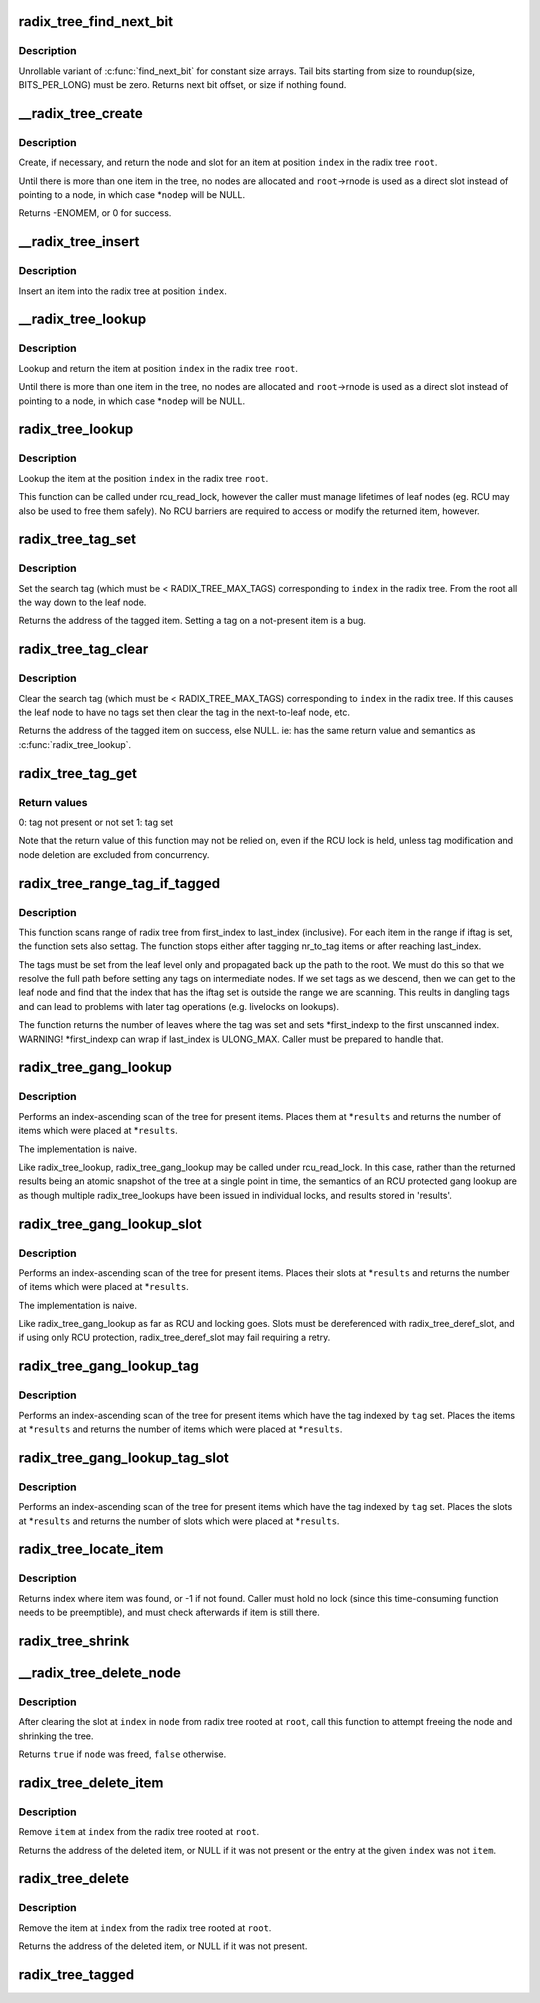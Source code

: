 .. -*- coding: utf-8; mode: rst -*-
.. src-file: lib/radix-tree.c

.. _`radix_tree_find_next_bit`:

radix_tree_find_next_bit
========================

.. c:function:: unsigned long radix_tree_find_next_bit(const unsigned long *addr, unsigned long size, unsigned long offset)

    find the next set bit in a memory region

    :param const unsigned long \*addr:
        The address to base the search on

    :param unsigned long size:
        The bitmap size in bits

    :param unsigned long offset:
        The bitnumber to start searching at

.. _`radix_tree_find_next_bit.description`:

Description
-----------

Unrollable variant of \ :c:func:`find_next_bit`\  for constant size arrays.
Tail bits starting from size to roundup(size, BITS_PER_LONG) must be zero.
Returns next bit offset, or size if nothing found.

.. _`__radix_tree_create`:

__radix_tree_create
===================

.. c:function:: int __radix_tree_create(struct radix_tree_root *root, unsigned long index, unsigned order, struct radix_tree_node **nodep, void ***slotp)

    create a slot in a radix tree

    :param struct radix_tree_root \*root:
        radix tree root

    :param unsigned long index:
        index key

    :param unsigned order:
        index occupies 2^order aligned slots

    :param struct radix_tree_node \*\*nodep:
        returns node

    :param void \*\*\*slotp:
        returns slot

.. _`__radix_tree_create.description`:

Description
-----------

Create, if necessary, and return the node and slot for an item
at position \ ``index``\  in the radix tree \ ``root``\ .

Until there is more than one item in the tree, no nodes are
allocated and \ ``root``\ ->rnode is used as a direct slot instead of
pointing to a node, in which case \*\ ``nodep``\  will be NULL.

Returns -ENOMEM, or 0 for success.

.. _`__radix_tree_insert`:

__radix_tree_insert
===================

.. c:function:: int __radix_tree_insert(struct radix_tree_root *root, unsigned long index, unsigned order, void *item)

    insert into a radix tree

    :param struct radix_tree_root \*root:
        radix tree root

    :param unsigned long index:
        index key

    :param unsigned order:
        key covers the 2^order indices around index

    :param void \*item:
        item to insert

.. _`__radix_tree_insert.description`:

Description
-----------

Insert an item into the radix tree at position \ ``index``\ .

.. _`__radix_tree_lookup`:

__radix_tree_lookup
===================

.. c:function:: void *__radix_tree_lookup(struct radix_tree_root *root, unsigned long index, struct radix_tree_node **nodep, void ***slotp)

    lookup an item in a radix tree

    :param struct radix_tree_root \*root:
        radix tree root

    :param unsigned long index:
        index key

    :param struct radix_tree_node \*\*nodep:
        returns node

    :param void \*\*\*slotp:
        returns slot

.. _`__radix_tree_lookup.description`:

Description
-----------

Lookup and return the item at position \ ``index``\  in the radix
tree \ ``root``\ .

Until there is more than one item in the tree, no nodes are
allocated and \ ``root``\ ->rnode is used as a direct slot instead of
pointing to a node, in which case \*\ ``nodep``\  will be NULL.

.. _`radix_tree_lookup`:

radix_tree_lookup
=================

.. c:function:: void *radix_tree_lookup(struct radix_tree_root *root, unsigned long index)

    perform lookup operation on a radix tree

    :param struct radix_tree_root \*root:
        radix tree root

    :param unsigned long index:
        index key

.. _`radix_tree_lookup.description`:

Description
-----------

Lookup the item at the position \ ``index``\  in the radix tree \ ``root``\ .

This function can be called under rcu_read_lock, however the caller
must manage lifetimes of leaf nodes (eg. RCU may also be used to free
them safely). No RCU barriers are required to access or modify the
returned item, however.

.. _`radix_tree_tag_set`:

radix_tree_tag_set
==================

.. c:function:: void *radix_tree_tag_set(struct radix_tree_root *root, unsigned long index, unsigned int tag)

    set a tag on a radix tree node

    :param struct radix_tree_root \*root:
        radix tree root

    :param unsigned long index:
        index key

    :param unsigned int tag:
        tag index

.. _`radix_tree_tag_set.description`:

Description
-----------

Set the search tag (which must be < RADIX_TREE_MAX_TAGS)
corresponding to \ ``index``\  in the radix tree.  From
the root all the way down to the leaf node.

Returns the address of the tagged item.  Setting a tag on a not-present
item is a bug.

.. _`radix_tree_tag_clear`:

radix_tree_tag_clear
====================

.. c:function:: void *radix_tree_tag_clear(struct radix_tree_root *root, unsigned long index, unsigned int tag)

    clear a tag on a radix tree node

    :param struct radix_tree_root \*root:
        radix tree root

    :param unsigned long index:
        index key

    :param unsigned int tag:
        tag index

.. _`radix_tree_tag_clear.description`:

Description
-----------

Clear the search tag (which must be < RADIX_TREE_MAX_TAGS)
corresponding to \ ``index``\  in the radix tree.  If this causes
the leaf node to have no tags set then clear the tag in the
next-to-leaf node, etc.

Returns the address of the tagged item on success, else NULL.  ie:
has the same return value and semantics as \ :c:func:`radix_tree_lookup`\ .

.. _`radix_tree_tag_get`:

radix_tree_tag_get
==================

.. c:function:: int radix_tree_tag_get(struct radix_tree_root *root, unsigned long index, unsigned int tag)

    get a tag on a radix tree node

    :param struct radix_tree_root \*root:
        radix tree root

    :param unsigned long index:
        index key

    :param unsigned int tag:
        tag index (< RADIX_TREE_MAX_TAGS)

.. _`radix_tree_tag_get.return-values`:

Return values
-------------


0: tag not present or not set
1: tag set

Note that the return value of this function may not be relied on, even if
the RCU lock is held, unless tag modification and node deletion are excluded
from concurrency.

.. _`radix_tree_range_tag_if_tagged`:

radix_tree_range_tag_if_tagged
==============================

.. c:function:: unsigned long radix_tree_range_tag_if_tagged(struct radix_tree_root *root, unsigned long *first_indexp, unsigned long last_index, unsigned long nr_to_tag, unsigned int iftag, unsigned int settag)

    for each item in given range set given tag if item has another tag set

    :param struct radix_tree_root \*root:
        radix tree root

    :param unsigned long \*first_indexp:
        pointer to a starting index of a range to scan

    :param unsigned long last_index:
        last index of a range to scan

    :param unsigned long nr_to_tag:
        maximum number items to tag

    :param unsigned int iftag:
        tag index to test

    :param unsigned int settag:
        tag index to set if tested tag is set

.. _`radix_tree_range_tag_if_tagged.description`:

Description
-----------

This function scans range of radix tree from first_index to last_index
(inclusive).  For each item in the range if iftag is set, the function sets
also settag. The function stops either after tagging nr_to_tag items or
after reaching last_index.

The tags must be set from the leaf level only and propagated back up the
path to the root. We must do this so that we resolve the full path before
setting any tags on intermediate nodes. If we set tags as we descend, then
we can get to the leaf node and find that the index that has the iftag
set is outside the range we are scanning. This reults in dangling tags and
can lead to problems with later tag operations (e.g. livelocks on lookups).

The function returns the number of leaves where the tag was set and sets
\*first_indexp to the first unscanned index.
WARNING! \*first_indexp can wrap if last_index is ULONG_MAX. Caller must
be prepared to handle that.

.. _`radix_tree_gang_lookup`:

radix_tree_gang_lookup
======================

.. c:function:: unsigned int radix_tree_gang_lookup(struct radix_tree_root *root, void **results, unsigned long first_index, unsigned int max_items)

    perform multiple lookup on a radix tree

    :param struct radix_tree_root \*root:
        radix tree root

    :param void \*\*results:
        where the results of the lookup are placed

    :param unsigned long first_index:
        start the lookup from this key

    :param unsigned int max_items:
        place up to this many items at \*results

.. _`radix_tree_gang_lookup.description`:

Description
-----------

Performs an index-ascending scan of the tree for present items.  Places
them at \*\ ``results``\  and returns the number of items which were placed at
\*\ ``results``\ .

The implementation is naive.

Like radix_tree_lookup, radix_tree_gang_lookup may be called under
rcu_read_lock. In this case, rather than the returned results being
an atomic snapshot of the tree at a single point in time, the
semantics of an RCU protected gang lookup are as though multiple
radix_tree_lookups have been issued in individual locks, and results
stored in 'results'.

.. _`radix_tree_gang_lookup_slot`:

radix_tree_gang_lookup_slot
===========================

.. c:function:: unsigned int radix_tree_gang_lookup_slot(struct radix_tree_root *root, void ***results, unsigned long *indices, unsigned long first_index, unsigned int max_items)

    perform multiple slot lookup on radix tree

    :param struct radix_tree_root \*root:
        radix tree root

    :param void \*\*\*results:
        where the results of the lookup are placed

    :param unsigned long \*indices:
        where their indices should be placed (but usually NULL)

    :param unsigned long first_index:
        start the lookup from this key

    :param unsigned int max_items:
        place up to this many items at \*results

.. _`radix_tree_gang_lookup_slot.description`:

Description
-----------

Performs an index-ascending scan of the tree for present items.  Places
their slots at \*\ ``results``\  and returns the number of items which were
placed at \*\ ``results``\ .

The implementation is naive.

Like radix_tree_gang_lookup as far as RCU and locking goes. Slots must
be dereferenced with radix_tree_deref_slot, and if using only RCU
protection, radix_tree_deref_slot may fail requiring a retry.

.. _`radix_tree_gang_lookup_tag`:

radix_tree_gang_lookup_tag
==========================

.. c:function:: unsigned int radix_tree_gang_lookup_tag(struct radix_tree_root *root, void **results, unsigned long first_index, unsigned int max_items, unsigned int tag)

    perform multiple lookup on a radix tree based on a tag

    :param struct radix_tree_root \*root:
        radix tree root

    :param void \*\*results:
        where the results of the lookup are placed

    :param unsigned long first_index:
        start the lookup from this key

    :param unsigned int max_items:
        place up to this many items at \*results

    :param unsigned int tag:
        the tag index (< RADIX_TREE_MAX_TAGS)

.. _`radix_tree_gang_lookup_tag.description`:

Description
-----------

Performs an index-ascending scan of the tree for present items which
have the tag indexed by \ ``tag``\  set.  Places the items at \*\ ``results``\  and
returns the number of items which were placed at \*\ ``results``\ .

.. _`radix_tree_gang_lookup_tag_slot`:

radix_tree_gang_lookup_tag_slot
===============================

.. c:function:: unsigned int radix_tree_gang_lookup_tag_slot(struct radix_tree_root *root, void ***results, unsigned long first_index, unsigned int max_items, unsigned int tag)

    perform multiple slot lookup on a radix tree based on a tag

    :param struct radix_tree_root \*root:
        radix tree root

    :param void \*\*\*results:
        where the results of the lookup are placed

    :param unsigned long first_index:
        start the lookup from this key

    :param unsigned int max_items:
        place up to this many items at \*results

    :param unsigned int tag:
        the tag index (< RADIX_TREE_MAX_TAGS)

.. _`radix_tree_gang_lookup_tag_slot.description`:

Description
-----------

Performs an index-ascending scan of the tree for present items which
have the tag indexed by \ ``tag``\  set.  Places the slots at \*\ ``results``\  and
returns the number of slots which were placed at \*\ ``results``\ .

.. _`radix_tree_locate_item`:

radix_tree_locate_item
======================

.. c:function:: unsigned long radix_tree_locate_item(struct radix_tree_root *root, void *item)

    search through radix tree for item

    :param struct radix_tree_root \*root:
        radix tree root

    :param void \*item:
        item to be found

.. _`radix_tree_locate_item.description`:

Description
-----------

Returns index where item was found, or -1 if not found.
Caller must hold no lock (since this time-consuming function needs
to be preemptible), and must check afterwards if item is still there.

.. _`radix_tree_shrink`:

radix_tree_shrink
=================

.. c:function:: bool radix_tree_shrink(struct radix_tree_root *root)

    shrink radix tree to minimum height \ ``root``\            radix tree root

    :param struct radix_tree_root \*root:
        *undescribed*

.. _`__radix_tree_delete_node`:

__radix_tree_delete_node
========================

.. c:function:: bool __radix_tree_delete_node(struct radix_tree_root *root, struct radix_tree_node *node)

    try to free node after clearing a slot

    :param struct radix_tree_root \*root:
        radix tree root

    :param struct radix_tree_node \*node:
        node containing \ ``index``\ 

.. _`__radix_tree_delete_node.description`:

Description
-----------

After clearing the slot at \ ``index``\  in \ ``node``\  from radix tree
rooted at \ ``root``\ , call this function to attempt freeing the
node and shrinking the tree.

Returns \ ``true``\  if \ ``node``\  was freed, \ ``false``\  otherwise.

.. _`radix_tree_delete_item`:

radix_tree_delete_item
======================

.. c:function:: void *radix_tree_delete_item(struct radix_tree_root *root, unsigned long index, void *item)

    delete an item from a radix tree

    :param struct radix_tree_root \*root:
        radix tree root

    :param unsigned long index:
        index key

    :param void \*item:
        expected item

.. _`radix_tree_delete_item.description`:

Description
-----------

Remove \ ``item``\  at \ ``index``\  from the radix tree rooted at \ ``root``\ .

Returns the address of the deleted item, or NULL if it was not present
or the entry at the given \ ``index``\  was not \ ``item``\ .

.. _`radix_tree_delete`:

radix_tree_delete
=================

.. c:function:: void *radix_tree_delete(struct radix_tree_root *root, unsigned long index)

    delete an item from a radix tree

    :param struct radix_tree_root \*root:
        radix tree root

    :param unsigned long index:
        index key

.. _`radix_tree_delete.description`:

Description
-----------

Remove the item at \ ``index``\  from the radix tree rooted at \ ``root``\ .

Returns the address of the deleted item, or NULL if it was not present.

.. _`radix_tree_tagged`:

radix_tree_tagged
=================

.. c:function:: int radix_tree_tagged(struct radix_tree_root *root, unsigned int tag)

    test whether any items in the tree are tagged

    :param struct radix_tree_root \*root:
        radix tree root

    :param unsigned int tag:
        tag to test

.. This file was automatic generated / don't edit.

